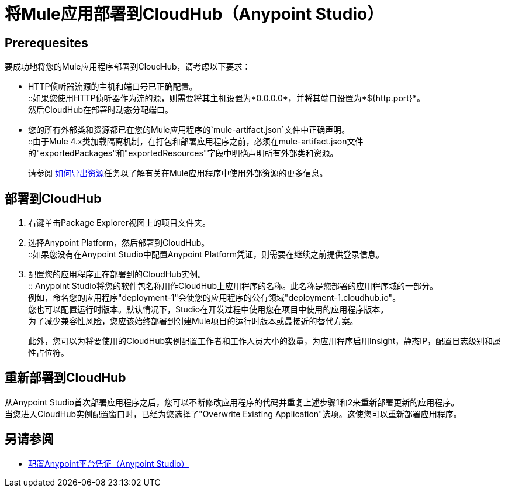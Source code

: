 = 将Mule应用部署到CloudHub（Anypoint Studio）

==  Prerequesites

要成功地将您的Mule应用程序部署到CloudHub，请考虑以下要求：

*  HTTP侦听器流源的主机和端口号已正确配置。 +
::如果您使用HTTP侦听器作为流的源，则需要将其主机设置为*0.0.0.0*，并将其端口设置为*${http.port}*。 +
然后CloudHub在部署时动态分配端口。
* 您的所有外部类和资源都已在您的Mule应用程序的`mule-artifact.json`文件中正确声明。 +
::由于Mule 4.x类加载隔离机制，在打包和部署应用程序之前，必须在mule-artifact.json文件的"exportedPackages"和"exportedResources"字段中明确声明所有外部类和资源。 +
+
请参阅 link:/mule4-user-guide/v/4.1/how-to-export-resources[如何导出资源]任务以了解有关在Mule应用程序中使用外部资源的更多信息。

== 部署到CloudHub

. 右键单击Package Explorer视图上的项目文件夹。
. 选择Anypoint Platform，然后部署到CloudHub。 +
::如果您没有在Anypoint Studio中配置Anypoint Platform凭证，则需要在继续之前提供登录信息。
. 配置您的应用程序正在部署到的CloudHub实例。 +
:: Anypoint Studio将您的软件包名称用作CloudHub上应用程序的名称。此名称是您部署的应用程序域的一部分。 +
例如，命名您的应用程序"deployment-1"会使您的应用程序的公有领域"deployment-1.cloudhub.io"。 +
您也可以配置运行时版本。默认情况下，Studio在开发过程中使用您在项目中使用的应用程序版本。 +
为了减少兼容性风险，您应该始终部署到创建Mule项目的运行时版本或最接近的替代方案。
+
此外，您可以为将要使用的CloudHub实例配置工作者和工作人员大小的数量，为应用程序启用Insight，静态IP，配置日志级别和属性占位符。

== 重新部署到CloudHub

从Anypoint Studio首次部署应用程序之后，您可以不断修改应用程序的代码并重复上述步骤1和2来重新部署更新的应用程序。 +
当您进入CloudHub实例配置窗口时，已经为您选择了"Overwrite Existing Application"选项。这使您可以重新部署应用程序。

== 另请参阅

*  link:/anypoint-studio/v/7.1/set-credentials-in-studio-to[配置Anypoint平台凭证（Anypoint Studio）]
// _TODO：在4.1 Release之后添加到运行时管理器的链接。
